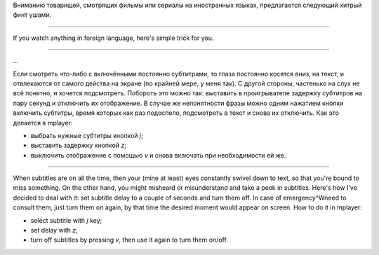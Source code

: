 Вниманию товарищей, смотрящих фильмы или сериалы на иностранных
языках,
предлагается следующий хитрый финт ушами.

--------------

If you watch anything in foreign language, here's simple trick for
you.

--------------

...

Если смотреть что-либо с включёнными постоянно субтитрами, то глаза
постоянно косятся вниз, на текст, и отвлекаются от самого действа на
экране (по крайней мере, у меня так). С другой стороны, частенько на
слух не всё понятно, и хочется подсмотреть. Побороть это можно так:
выставить в проигрывателе задержку субтитров на пару секунд и отключить
их отображение. В случае же непонятности фразы можно одним нажатием
кнопки включить субтитры, время которых как раз подоспело, подсмотреть в
текст и снова их отключить. Как это делается в mplayer:

-  выбрать нужные субтитры кнопкой *j*;
-  выставить задержку кнопкой *z*;
-  выключить отображение с помощью *v* и снова включать при
   необходимости ей же.

--------------

When subtitles are on all the time, then your (mine at least) eyes
constantly swivel down to text, so that you're bound to miss something.
On the other hand, you might misheard or misunderstand and take a peek
in subtitles. Here's how I've decided to deal with it: set subtitle
delay to a couple of seconds and turn them off. In case of
emergency^Wneed to consult them, just turn them on again, by that time
the desired moment would appear on screen. How to do it in mplayer:

-  select subtitle with *j* key;
-  set delay with *z*;
-  turn off subtitles by pressing *v*, then use it again to turn them
   on/off.

